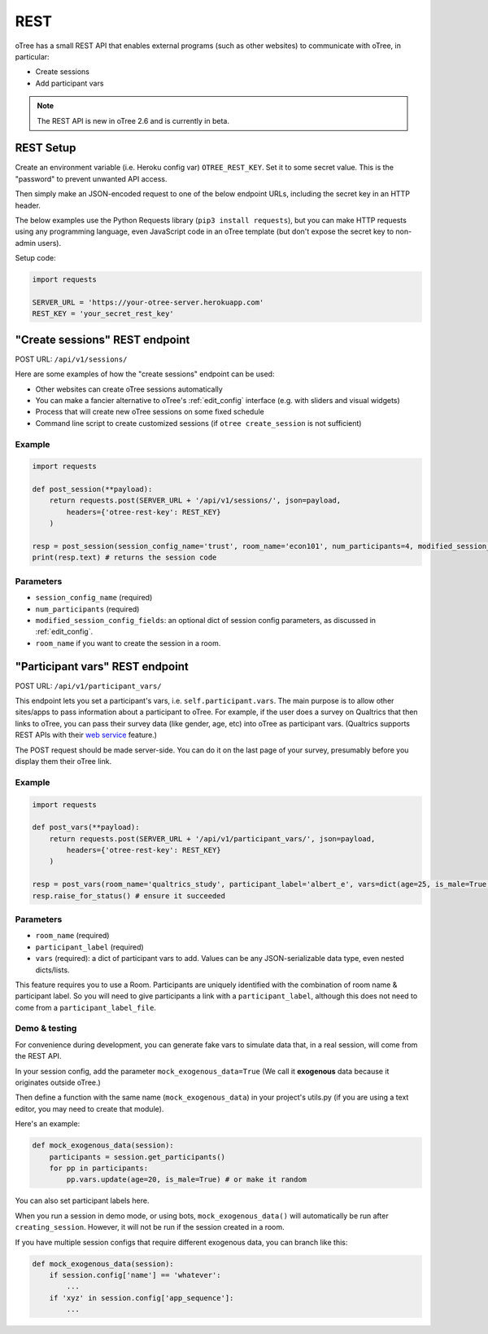 REST
====

oTree has a small REST API that enables external programs
(such as other websites) to communicate with oTree, in particular:

-   Create sessions
-   Add participant vars

.. note::

    The REST API is new in oTree 2.6 and is currently in beta.

REST Setup
----------

Create an environment variable (i.e. Heroku config var) ``OTREE_REST_KEY``.
Set it to some secret value. This is the "password" to prevent unwanted API access.

Then simply make an JSON-encoded request to one of the below endpoint URLs,
including the secret key in an HTTP header.

The below examples use the Python Requests library (``pip3 install requests``),
but you can make HTTP requests using any programming language,
even JavaScript code in an oTree template
(but don't expose the secret key to non-admin users).

Setup code:

.. code-block:: python

    import requests

    SERVER_URL = 'https://your-otree-server.herokuapp.com'
    REST_KEY = 'your_secret_rest_key'

"Create sessions" REST endpoint
-------------------------------

POST URL: ``/api/v1/sessions/``

Here are some examples of how the "create sessions" endpoint can be used:

-   Other websites can create oTree sessions automatically
-   You can make a fancier alternative to oTree's :ref:`edit_config` interface
    (e.g. with sliders and visual widgets)
-   Process that will create new oTree sessions on some fixed schedule
-   Command line script to create customized sessions
    (if ``otree create_session`` is not sufficient)

Example
~~~~~~~

.. code-block:: python

    import requests

    def post_session(**payload):
        return requests.post(SERVER_URL + '/api/v1/sessions/', json=payload,
            headers={'otree-rest-key': REST_KEY}
        )

    resp = post_session(session_config_name='trust', room_name='econ101', num_participants=4, modified_session_config_fields=dict(num_apples=10, abc=[1, 2, 3]))
    print(resp.text) # returns the session code

Parameters
~~~~~~~~~~

-   ``session_config_name`` (required)
-   ``num_participants`` (required)
-   ``modified_session_config_fields``: an optional dict of session config parameters,
    as discussed in :ref:`edit_config`.
-   ``room_name`` if you want to create the session in a room.


.. _participant_vars_rest:

"Participant vars" REST endpoint
-------------------------------

POST URL: ``/api/v1/participant_vars/``

This endpoint lets you set a participant's vars, i.e. ``self.participant.vars``.
The main purpose is to allow other sites/apps to pass information about a participant to oTree.
For example, if the user does a survey on Qualtrics that then links to oTree,
you can pass their survey data (like gender, age, etc) into oTree as participant vars.
(Qualtrics supports REST APIs with their `web service <https://www.qualtrics.com/support/survey-platform/survey-module/survey-flow/advanced-elements/web-service/>`__
feature.)

The POST request should be made server-side.
You can do it on the last page of your survey, presumably before you display them their oTree link.

Example
~~~~~~~

.. code-block:: python

    import requests

    def post_vars(**payload):
        return requests.post(SERVER_URL + '/api/v1/participant_vars/', json=payload,
            headers={'otree-rest-key': REST_KEY}
        )

    resp = post_vars(room_name='qualtrics_study', participant_label='albert_e', vars=dict(age=25, is_male=True, x=[3,6,9]))
    resp.raise_for_status() # ensure it succeeded

Parameters
~~~~~~~~~~

-   ``room_name`` (required)
-   ``participant_label`` (required)
-   ``vars`` (required): a dict of participant vars to add. Values can be any JSON-serializable data type,
    even nested dicts/lists.

This feature requires you to use a Room.
Participants are uniquely identified with the combination of room name & participant label.
So you will need to give participants a link with a ``participant_label``,
although this does not need to come from a ``participant_label_file``.

Demo & testing
~~~~~~~~~~~~~~

For convenience during development, you can generate fake vars to simulate
data that, in a real session, will come from the REST API.

In your session config, add the parameter ``mock_exogenous_data=True``
(We call it **exogenous** data because it originates outside oTree.)

Then define a function with the same name (``mock_exogenous_data``)
in your project's utils.py (if you are using a text editor, you may need to create that module).

Here's an example:

.. code-block:: python

    def mock_exogenous_data(session):
        participants = session.get_participants()
        for pp in participants:
            pp.vars.update(age=20, is_male=True) # or make it random

You can also set participant labels here.

When you run a session in demo mode, or using bots, ``mock_exogenous_data()``
will automatically be run after ``creating_session``. However, it will not be run
if the session created in a room.

If you have multiple session configs that require different exogenous data,
you can branch like this:

.. code-block:: python

    def mock_exogenous_data(session):
        if session.config['name'] == 'whatever':
            ...
        if 'xyz' in session.config['app_sequence']:
            ...
